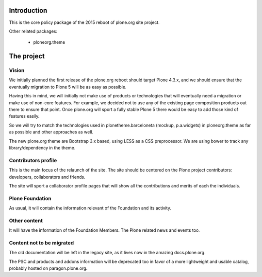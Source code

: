 Introduction
============

This is the core policy package of the 2015 reboot of plone.org site project.

Other related packages:

 * ploneorg.theme


The project
===========

Vision
------

We initially planned the first release of the plone.org reboot should target
Plone 4.3.x, and we should ensure that the eventually migration to Plone 5 will
be as easy as possible.

Having this in mind, we will initially not make use of products or technologies
that will eventually need a migration or make use of non-core features. For
example, we decided not to use any of the existing page composition products out
there to ensure that point. Once plone.org will sport a fully stable Plone 5
there would be easy to add those kind of features easily.

So we will try to match the technologies used in plonetheme.barceloneta (mockup,
p.a.widgets) in ploneorg.theme as far as possible and other approaches as well.

The new plone.org theme are Bootstrap 3.x based, using LESS as a CSS
preprocessor. We are using bower to track any library/dependency in the theme.

Contributors profile
--------------------

This is the main focus of the relaunch of the site. The site should be centered
on the Plone project contributors: developers, collaborators and friends.

The site will sport a collaborator profile pages that will show all the
contributions and merits of each the individuals.

Plone Foundation
----------------

As usual, it will contain the information relevant of the Foundation and its
activity.

Other content
-------------

It will have the information of the Foundation Members. The Plone related news
and events too.

Content not to be migrated
--------------------------

The old documentation will be left in the legacy site, as it lives now in the
amazing docs.plone.org.

The PSC and products and addons information will be deprecated too in favor of a
more lightweight and usable catalog, probably hosted on paragon.plone.org.

